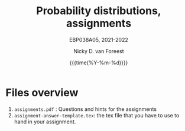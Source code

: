 #+title:   Probability distributions, assignments
#+SUBTITLE: EBP038A05, 2021-2022
#+author: Nicky D. van Foreest
#+date: {{{time(%Y-%m-%d)}}}

* Files overview
1. ~assignments.pdf~ :  Questions and hints for the assignments
2. ~assignment-answer-template.tex~: the tex file that you have to use to hand in your assignment.
